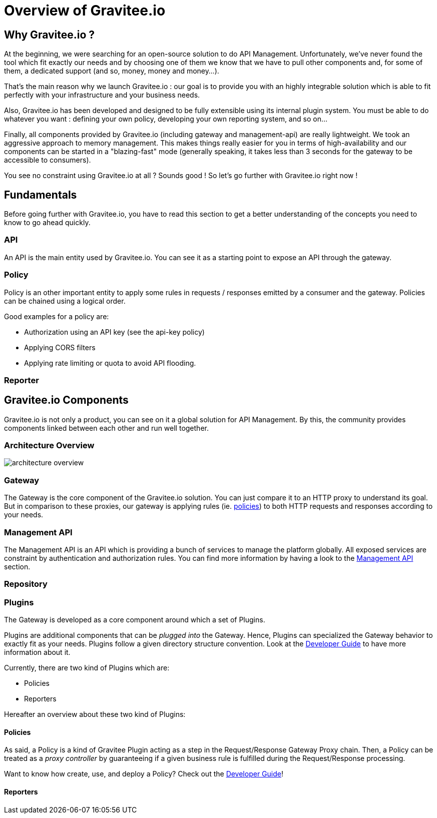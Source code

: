 [[gravitee-introduction]]
= Overview of Gravitee.io

[partintro]
--
A popular trend in enterprise software development these days is to design applications to be very decoupled and use
API’s to connect them. This approach provides an excellent way to reuse functionality across various applications and
business units. Another great benefit of API usage in enterprises is the ability to create those API’s using a variety
of disparate technologies.

However, this approach also introduces its own pitfalls and disadvantages. Some of those disadvantages include things like:

* Difficulty discovering or sharing existing API’s
* Difficulty sharing common functionality across API implementations
* Tracking of API usage/consumption
API Management is a technology that addresses these and other issues by providing an API Manager to track APIs and
configure governance policies, as well as an API Gateway that sits between the API and the client. This API Gateway is
responsible for applying the policies configured during management.

Therefore an API management system tends to provide the following features:

* Centralized governance policy configuration
* Tracking of API’s and consumers of those API’s
* Easy sharing and discovery of API’s
* Leveraging common policy configuration across different API’s
--

[[why-gravitee-io]]
== Why Gravitee.io ?
At the beginning, we were searching for an open-source solution to do API Management. Unfortunately, we've never found
the tool which fit exactly our needs and by choosing one of them we know that we have to pull other components and,
for some of them, a dedicated support (and so, money, money and money...).

That's the main reason why we launch Gravitee.io : our goal is to provide you with an highly integrable solution which
is able to fit perfectly with your infrastructure and your business needs.

Also, Gravitee.io has been developed and designed to be fully extensible using its internal plugin system. You must be
able to do whatever you want : defining your own policy, developing your own reporting system, and so on...

Finally, all components provided by Gravitee.io (including gateway and management-api) are really lightweight. We
took an aggressive approach to memory management. This makes things really easier for you in terms of high-availability
and our components can be started in a "blazing-fast" mode (generally speaking, it takes less than 3 seconds for the gateway
to be accessible to consumers).

You see no constraint using Gravitee.io at all ? Sounds good ! So let's go further with Gravitee.io right now !

== Fundamentals
Before going further with Gravitee.io, you have to read this section to get a better understanding of the concepts you need
to know to go ahead quickly.

=== API
An API is the main entity used by Gravitee.io. You can see it as a starting point to expose an API through the gateway.

=== Policy
Policy is an other important entity to apply some rules in requests / responses emitted by a consumer and the gateway.
Policies can be chained using a logical order.

Good examples for a policy are:

* Authorization using an API key (see the api-key policy)
* Applying CORS filters
* Applying rate limiting or quota to avoid API flooding.

=== Reporter

== Gravitee.io Components
Gravitee.io is not only a product, you can see on it a global solution for API Management. By this, the community provides
components linked between each other and run well together.

=== Architecture Overview

image::architecture_overview.png[]

=== Gateway
The Gateway is the core component of the Gravitee.io solution. You can just compare it to an HTTP proxy to understand
its goal. But in comparison to these proxies, our gateway is applying rules (ie. <<gravitee-policies, policies>>) to
both HTTP requests and responses according to your needs.

=== Management API
The Management API is an API which is providing a bunch of services to manage the platform globally. All exposed
services are constraint by authentication and authorization rules.
You can find more information by having a look to the <<gravitee-management-api-overview, Management API>> section.

=== Repository

=== Plugins
The Gateway is developed as a core component around which a set of Plugins.

Plugins are additional components that can be _plugged into_ the Gateway. Hence, Plugins can specialized the Gateway
behavior to exactly fit as your needs.
Plugins follow a given directory structure convention. Look at the <<gravitee-dev-guide-overview, Developer Guide>>
to have more information about it.

Currently, there are two kind of Plugins which are:

* Policies
* Reporters

Hereafter an overview about these two kind of Plugins:

[[gravitee-policies]]
==== Policies
As said, a Policy is a kind of Gravitee Plugin acting as a step in the Request/Response Gateway Proxy chain. Then, a
Policy can be treated as a _proxy controller_ by guaranteeing if a given business rule is fulfilled during the
Request/Response processing.

Want to know how create, use, and deploy a Policy? Check out the  <<gravitee-dev-guide-overview, Developer Guide>>!

==== Reporters